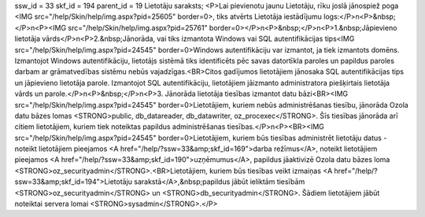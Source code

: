 ssw_id = 33skf_id = 194parent_id = 19Lietotāju saraksts;<P>Lai pievienotu jaunu Lietotāju, rīku joslā jānospiež poga <IMG src="/help/Skin/help/img.aspx?pid=25605" border=0>, tiks atvērts Lietotāja iestādījumu logs:</P>\n<P>&nbsp;</P>\n<P><IMG src="/help/Skin/help/img.aspx?pid=25761" border=0></P>\n<P>&nbsp;</P>\n<P>1.&nbsp;Jāpievieno lietotāja vārds</P>\n<P>2.&nbsp;Jānorāda, vai tiks izmantota Windows vai SQL autentifikācijas tips<IMG src="/help/Skin/help/img.aspx?pid=24545" border=0>Windows autentifikāciju var izmantot, ja tiek izmantots domēns. Izmantojot Windows autentifikāciju, lietotājs sistēmā tiks identificēts pēc savas datortīkla paroles un papildus paroles darbam ar grāmatvedības sistēmu nebūs vajadzīgas.<BR>Citos gadījumos lietotājiem jānosaka SQL autentifikācijas tips un jāpievieno lietotāja parole. Izmantojot SQL autentifikāciju, lietotājiem jāizmanto administratora piešķirtais lietotāja vārds un parole.</P>\n<P>&nbsp;</P>\n<P>3. Jānorāda lietotāja tiesības izmantot datu bāzi<BR><IMG src="/help/Skin/help/img.aspx?pid=24545" border=0>Lietotājiem, kuriem nebūs administrēšanas tiesību, jānorāda Ozola datu bāzes lomas <STRONG>public, db_datareader, db_datawriter, oz_procexec</STRONG>. Šīs tiesības jānorāda arī citiem lietotājiem, kuriem tiek noteiktas papildus administrēšanas tiesības.</P>\n<P><BR><IMG src="/help/Skin/help/img.aspx?pid=24545" border=0>Lietotājiem, kuriem būs tiesības administrēt lietotāju datus - noteikt lietotājiem pieejamos <A href="/help/?ssw=33&amp;skf_id=169">darba režīmus</A>, noteikt lietotājiem pieejamos <A href="/help/?ssw=33&amp;skf_id=190">uzņēmumus</A>, papildus jāaktivizē Ozola datu bāzes loma <STRONG>oz_securityadmin</STRONG>.<BR>Lietotājiem, kuriem būs tiesības veikt izmaiņas <A href="/help/?ssw=33&amp;skf_id=194">Lietotāju sarakstā</A>,&nbsp;papildus jābūt ieliktām tiesībām <STRONG>oz_securityadmin</STRONG> un <STRONG>db_securityadmin</STRONG>. Šādiem lietotājiem jābūt noteiktai servera lomai <STRONG>sysadmin</STRONG>.</P>